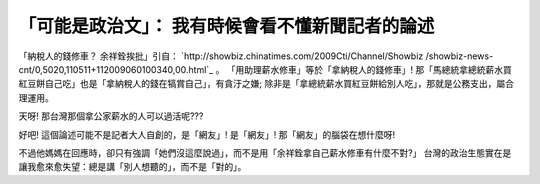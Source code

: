 「可能是政治文」： 我有時候會看不懂新聞記者的論述
================================================================================

「納稅人的錢修車？ 余祥銓挨批」引自： `http://showbiz.chinatimes.com/2009Cti/Channel/Showbiz
/showbiz-news-cnt/0,5020,110511+112009060100340,00.html`_ 。
「用助理薪水修車」等於「拿納稅人的錢修車」! 那「馬總統拿總統薪水買紅豆餅自己吃」也是「拿納稅人的錢在犒賞自己」，有貪汙之嫌;
除非是「拿總統薪水買紅豆餅給別人吃」，那就是公務支出，屬合理運用。

天呀! 那台灣那個拿公家薪水的人可以過活呢???

好吧! 這個論述可能不是記者大人自創的，是「網友」! 是「網友」! 那「網友」的腦袋在想什麼呀!

不過他媽媽在回應時，卻只有強調「她們沒這麼說過」，而不是用「余祥銓拿自己薪水修車有什麼不對?」
台灣的政治生態實在是讓我愈來愈失望：總是講「別人想聽的」，而不是「對的」。

.. _http://showbiz.chinatimes.com/2009Cti/Channel/Showbiz/showbiz-news-
    cnt/0,5020,110511+112009060100340,00.html:
    http://showbiz.chinatimes.com/2009Cti/Channel/Showbiz/showbiz-news-
    cnt/0,5020,110511+112009060100340,00.html


.. author:: default
.. categories:: chinese
.. tags:: politic
.. comments::